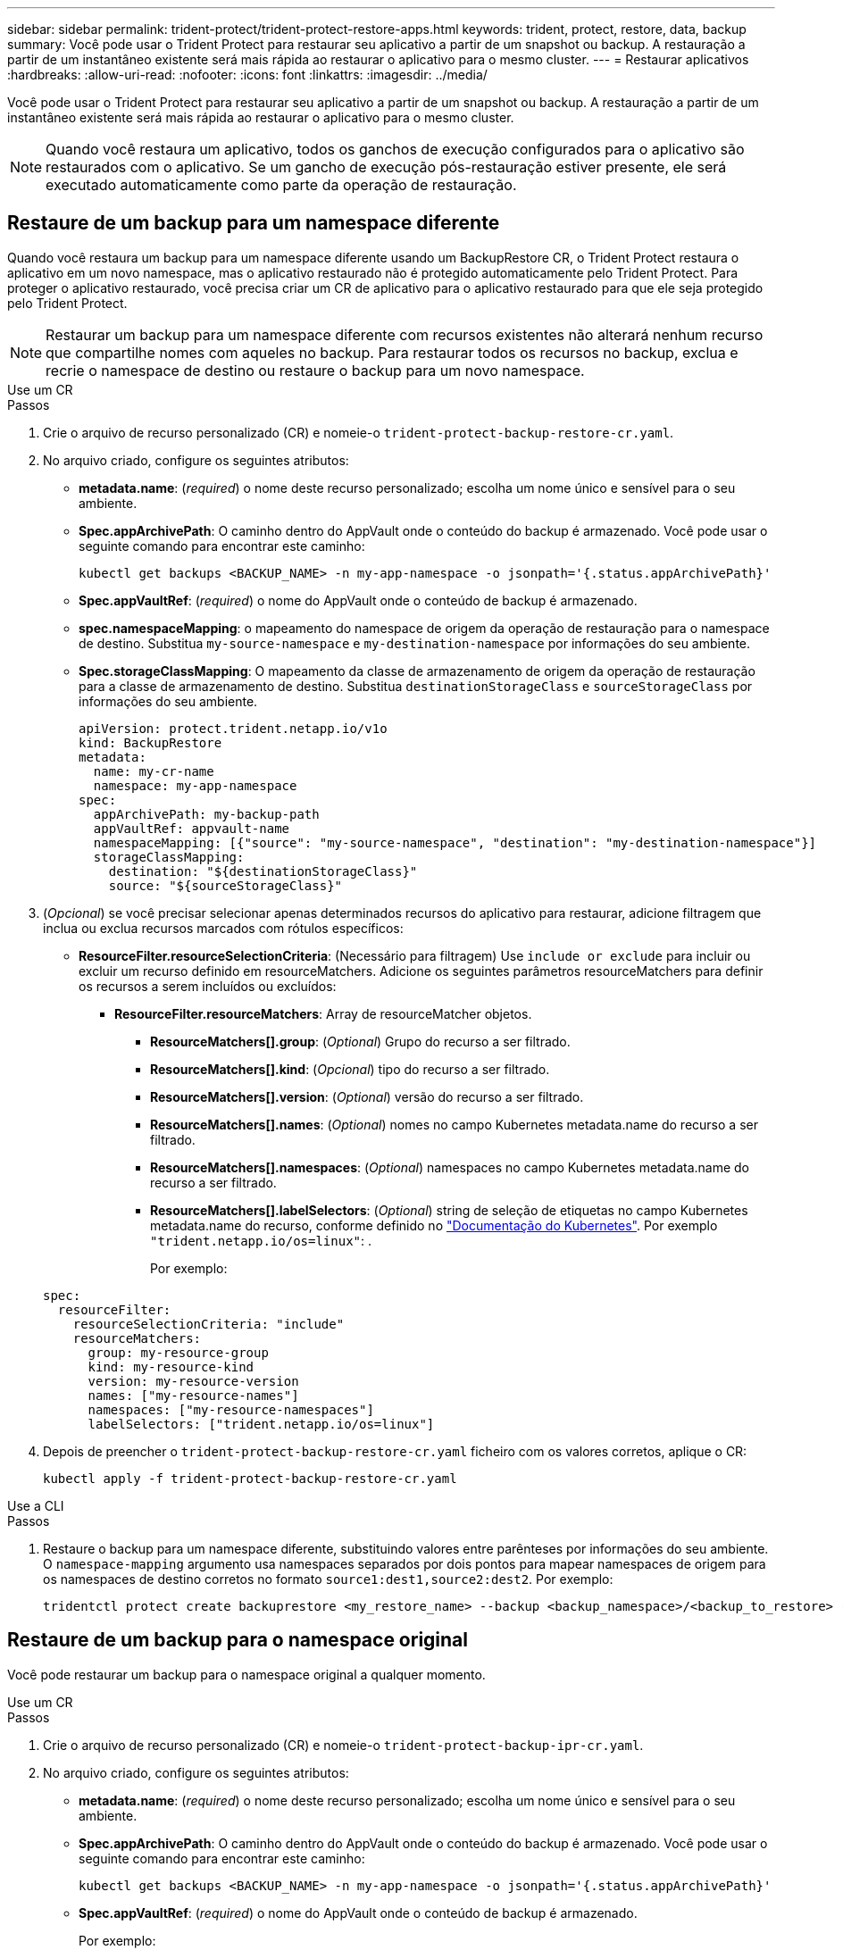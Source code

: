 ---
sidebar: sidebar 
permalink: trident-protect/trident-protect-restore-apps.html 
keywords: trident, protect, restore, data, backup 
summary: Você pode usar o Trident Protect para restaurar seu aplicativo a partir de um snapshot ou backup. A restauração a partir de um instantâneo existente será mais rápida ao restaurar o aplicativo para o mesmo cluster. 
---
= Restaurar aplicativos
:hardbreaks:
:allow-uri-read: 
:nofooter: 
:icons: font
:linkattrs: 
:imagesdir: ../media/


[role="lead"]
Você pode usar o Trident Protect para restaurar seu aplicativo a partir de um snapshot ou backup. A restauração a partir de um instantâneo existente será mais rápida ao restaurar o aplicativo para o mesmo cluster.


NOTE: Quando você restaura um aplicativo, todos os ganchos de execução configurados para o aplicativo são restaurados com o aplicativo. Se um gancho de execução pós-restauração estiver presente, ele será executado automaticamente como parte da operação de restauração.



== Restaure de um backup para um namespace diferente

Quando você restaura um backup para um namespace diferente usando um BackupRestore CR, o Trident Protect restaura o aplicativo em um novo namespace, mas o aplicativo restaurado não é protegido automaticamente pelo Trident Protect. Para proteger o aplicativo restaurado, você precisa criar um CR de aplicativo para o aplicativo restaurado para que ele seja protegido pelo Trident Protect.


NOTE: Restaurar um backup para um namespace diferente com recursos existentes não alterará nenhum recurso que compartilhe nomes com aqueles no backup. Para restaurar todos os recursos no backup, exclua e recrie o namespace de destino ou restaure o backup para um novo namespace.

[role="tabbed-block"]
====
.Use um CR
--
.Passos
. Crie o arquivo de recurso personalizado (CR) e nomeie-o `trident-protect-backup-restore-cr.yaml`.
. No arquivo criado, configure os seguintes atributos:
+
** *metadata.name*: (_required_) o nome deste recurso personalizado; escolha um nome único e sensível para o seu ambiente.
** *Spec.appArchivePath*: O caminho dentro do AppVault onde o conteúdo do backup é armazenado. Você pode usar o seguinte comando para encontrar este caminho:
+
[source, console]
----
kubectl get backups <BACKUP_NAME> -n my-app-namespace -o jsonpath='{.status.appArchivePath}'
----
** *Spec.appVaultRef*: (_required_) o nome do AppVault onde o conteúdo de backup é armazenado.
** *spec.namespaceMapping*: o mapeamento do namespace de origem da operação de restauração para o namespace de destino. Substitua `my-source-namespace` e `my-destination-namespace` por informações do seu ambiente.
** *Spec.storageClassMapping*: O mapeamento da classe de armazenamento de origem da operação de restauração para a classe de armazenamento de destino. Substitua `destinationStorageClass` e `sourceStorageClass` por informações do seu ambiente.
+
[source, yaml]
----
apiVersion: protect.trident.netapp.io/v1o
kind: BackupRestore
metadata:
  name: my-cr-name
  namespace: my-app-namespace
spec:
  appArchivePath: my-backup-path
  appVaultRef: appvault-name
  namespaceMapping: [{"source": "my-source-namespace", "destination": "my-destination-namespace"}]
  storageClassMapping:
    destination: "${destinationStorageClass}"
    source: "${sourceStorageClass}"
----


. (_Opcional_) se você precisar selecionar apenas determinados recursos do aplicativo para restaurar, adicione filtragem que inclua ou exclua recursos marcados com rótulos específicos:
+
** *ResourceFilter.resourceSelectionCriteria*: (Necessário para filtragem) Use `include or exclude` para incluir ou excluir um recurso definido em resourceMatchers. Adicione os seguintes parâmetros resourceMatchers para definir os recursos a serem incluídos ou excluídos:
+
*** *ResourceFilter.resourceMatchers*: Array de resourceMatcher objetos.
+
**** *ResourceMatchers[].group*: (_Optional_) Grupo do recurso a ser filtrado.
**** *ResourceMatchers[].kind*: (_Opcional_) tipo do recurso a ser filtrado.
**** *ResourceMatchers[].version*: (_Optional_) versão do recurso a ser filtrado.
**** *ResourceMatchers[].names*: (_Optional_) nomes no campo Kubernetes metadata.name do recurso a ser filtrado.
**** *ResourceMatchers[].namespaces*: (_Optional_) namespaces no campo Kubernetes metadata.name do recurso a ser filtrado.
**** *ResourceMatchers[].labelSelectors*: (_Optional_) string de seleção de etiquetas no campo Kubernetes metadata.name do recurso, conforme definido no https://kubernetes.io/docs/concepts/overview/working-with-objects/labels/#label-selectors["Documentação do Kubernetes"^]. Por exemplo `"trident.netapp.io/os=linux"`: .
+
Por exemplo:

+
[source, yaml]
----
spec:
  resourceFilter:
    resourceSelectionCriteria: "include"
    resourceMatchers:
      group: my-resource-group
      kind: my-resource-kind
      version: my-resource-version
      names: ["my-resource-names"]
      namespaces: ["my-resource-namespaces"]
      labelSelectors: ["trident.netapp.io/os=linux"]
----






. Depois de preencher o `trident-protect-backup-restore-cr.yaml` ficheiro com os valores corretos, aplique o CR:
+
[source, console]
----
kubectl apply -f trident-protect-backup-restore-cr.yaml
----


--
.Use a CLI
--
.Passos
. Restaure o backup para um namespace diferente, substituindo valores entre parênteses por informações do seu ambiente. O `namespace-mapping` argumento usa namespaces separados por dois pontos para mapear namespaces de origem para os namespaces de destino corretos no formato `source1:dest1,source2:dest2`. Por exemplo:
+
[source, console]
----
tridentctl protect create backuprestore <my_restore_name> --backup <backup_namespace>/<backup_to_restore> --namespace-mapping <source_to_destination_namespace_mapping>
----


--
====


== Restaure de um backup para o namespace original

Você pode restaurar um backup para o namespace original a qualquer momento.

[role="tabbed-block"]
====
.Use um CR
--
.Passos
. Crie o arquivo de recurso personalizado (CR) e nomeie-o `trident-protect-backup-ipr-cr.yaml`.
. No arquivo criado, configure os seguintes atributos:
+
** *metadata.name*: (_required_) o nome deste recurso personalizado; escolha um nome único e sensível para o seu ambiente.
** *Spec.appArchivePath*: O caminho dentro do AppVault onde o conteúdo do backup é armazenado. Você pode usar o seguinte comando para encontrar este caminho:
+
[source, console]
----
kubectl get backups <BACKUP_NAME> -n my-app-namespace -o jsonpath='{.status.appArchivePath}'
----
** *Spec.appVaultRef*: (_required_) o nome do AppVault onde o conteúdo de backup é armazenado.
+
Por exemplo:

+
[source, yaml]
----
apiVersion: protect.trident.netapp.io/v1
kind: BackupInplaceRestore
metadata:
  name: my-cr-name
  namespace: my-app-namespace
spec:
  appArchivePath: my-backup-path
  appVaultRef: appvault-name
----


. (_Opcional_) se você precisar selecionar apenas determinados recursos do aplicativo para restaurar, adicione filtragem que inclua ou exclua recursos marcados com rótulos específicos:
+
** *ResourceFilter.resourceSelectionCriteria*: (Necessário para filtragem) Use `include or exclude` para incluir ou excluir um recurso definido em resourceMatchers. Adicione os seguintes parâmetros resourceMatchers para definir os recursos a serem incluídos ou excluídos:
+
*** *ResourceFilter.resourceMatchers*: Array de resourceMatcher objetos.
+
**** *ResourceMatchers[].group*: (_Optional_) Grupo do recurso a ser filtrado.
**** *ResourceMatchers[].kind*: (_Opcional_) tipo do recurso a ser filtrado.
**** *ResourceMatchers[].version*: (_Optional_) versão do recurso a ser filtrado.
**** *ResourceMatchers[].names*: (_Optional_) nomes no campo Kubernetes metadata.name do recurso a ser filtrado.
**** *ResourceMatchers[].namespaces*: (_Optional_) namespaces no campo Kubernetes metadata.name do recurso a ser filtrado.
**** *ResourceMatchers[].labelSelectors*: (_Optional_) string de seleção de etiquetas no campo Kubernetes metadata.name do recurso, conforme definido no https://kubernetes.io/docs/concepts/overview/working-with-objects/labels/#label-selectors["Documentação do Kubernetes"^]. Por exemplo `"trident.netapp.io/os=linux"`: .
+
Por exemplo:

+
[source, yaml]
----
spec:
  resourceFilter:
    resourceSelectionCriteria: "include"
    resourceMatchers:
      group: my-resource-group
      kind: my-resource-kind
      version: my-resource-version
      names: ["my-resource-names"]
      namespaces: ["my-resource-namespaces"]
      labelSelectors: ["trident.netapp.io/os=linux"]
----






. Depois de preencher o `trident-protect-backup-ipr-cr.yaml` ficheiro com os valores corretos, aplique o CR:
+
[source, console]
----
kubectl apply -f trident-protect-backup-ipr-cr.yaml
----


--
.Use a CLI
--
.Passos
. Restaure o backup para o namespace original, substituindo valores entre parênteses por informações do seu ambiente. O `backup` argumento usa um namespace e um nome de backup no formato `<namespace>/<name>`. Por exemplo:
+
[source, console]
----
tridentctl protect create backupinplacerestore <my_restore_name> --backup <namespace/backup_to_restore>
----


--
====


== Restauração de um snapshot para um namespace diferente

É possível restaurar dados de um snapshot usando um arquivo de recurso personalizado (CR) para um namespace diferente ou namespace de origem original. Quando você restaura um snapshot para um namespace diferente usando um SnapshotRestore CR, o Trident Protect restaura o aplicativo em um novo namespace, mas o aplicativo restaurado não é protegido automaticamente pelo Trident Protect. Para proteger o aplicativo restaurado, você precisa criar um CR de aplicativo para o aplicativo restaurado para que ele seja protegido pelo Trident Protect.

[role="tabbed-block"]
====
.Use um CR
--
.Passos
. Crie o arquivo de recurso personalizado (CR) e nomeie-o `trident-protect-snapshot-restore-cr.yaml`.
. No arquivo criado, configure os seguintes atributos:
+
** *metadata.name*: (_required_) o nome deste recurso personalizado; escolha um nome único e sensível para o seu ambiente.
** *Spec.appVaultRef*: (_required_) o nome do AppVault onde o conteúdo do instantâneo é armazenado.
** *Spec.appArchivePath*: O caminho dentro do AppVault onde o conteúdo do snapshot é armazenado. Você pode usar o seguinte comando para encontrar este caminho:
+
[source, console]
----
kubectl get snapshots <SNAPHOT_NAME> -n my-app-namespace -o jsonpath='{.status.appArchivePath}'
----
** *spec.namespaceMapping*: o mapeamento do namespace de origem da operação de restauração para o namespace de destino. Substitua `my-source-namespace` e `my-destination-namespace` por informações do seu ambiente.
** *Spec.storageClassMapping*: O mapeamento da classe de armazenamento de origem da operação de restauração para a classe de armazenamento de destino. Substitua `destinationStorageClass` e `sourceStorageClass` por informações do seu ambiente.
+
[source, yaml]
----
apiVersion: protect.trident.netapp.io/v1
kind: SnapshotRestore
metadata:
  name: my-cr-name
  namespace: my-app-namespace
spec:
  appVaultRef: appvault-name
  appArchivePath: my-snapshot-path
  namespaceMapping: [{"source": "my-source-namespace", "destination": "my-destination-namespace"}]
  storageClassMapping:
    destination: "${destinationStorageClass}"
    source: "${sourceStorageClass}"
----


. (_Opcional_) se você precisar selecionar apenas determinados recursos do aplicativo para restaurar, adicione filtragem que inclua ou exclua recursos marcados com rótulos específicos:
+
** *ResourceFilter.resourceSelectionCriteria*: (Necessário para filtragem) Use `include or exclude` para incluir ou excluir um recurso definido em resourceMatchers. Adicione os seguintes parâmetros resourceMatchers para definir os recursos a serem incluídos ou excluídos:
+
*** *ResourceFilter.resourceMatchers*: Array de resourceMatcher objetos.
+
**** *ResourceMatchers[].group*: (_Optional_) Grupo do recurso a ser filtrado.
**** *ResourceMatchers[].kind*: (_Opcional_) tipo do recurso a ser filtrado.
**** *ResourceMatchers[].version*: (_Optional_) versão do recurso a ser filtrado.
**** *ResourceMatchers[].names*: (_Optional_) nomes no campo Kubernetes metadata.name do recurso a ser filtrado.
**** *ResourceMatchers[].namespaces*: (_Optional_) namespaces no campo Kubernetes metadata.name do recurso a ser filtrado.
**** *ResourceMatchers[].labelSelectors*: (_Optional_) string de seleção de etiquetas no campo Kubernetes metadata.name do recurso, conforme definido no https://kubernetes.io/docs/concepts/overview/working-with-objects/labels/#label-selectors["Documentação do Kubernetes"^]. Por exemplo `"trident.netapp.io/os=linux"`: .
+
Por exemplo:

+
[source, yaml]
----
spec:
  resourceFilter:
    resourceSelectionCriteria: "include"
    resourceMatchers:
      group: my-resource-group
      kind: my-resource-kind
      version: my-resource-version
      names: ["my-resource-names"]
      namespaces: ["my-resource-namespaces"]
      labelSelectors: ["trident.netapp.io/os=linux"]
----






. Depois de preencher o `trident-protect-snapshot-restore-cr.yaml` ficheiro com os valores corretos, aplique o CR:
+
[source, console]
----
kubectl apply -f trident-protect-snapshot-restore-cr.yaml
----


--
.Use a CLI
--
.Passos
. Restaure o snapshot para um namespace diferente, substituindo valores entre parênteses por informações do seu ambiente.
+
** O `snapshot` argumento usa um namespace e um nome instantâneo no formato `<namespace>/<name>`.
** O `namespace-mapping` argumento usa namespaces separados por dois pontos para mapear namespaces de origem para os namespaces de destino corretos no formato `source1:dest1,source2:dest2`.
+
Por exemplo:

+
[source, console]
----
tridentctl protect create snapshotrestore <my_restore_name> --snapshot <namespace/snapshot_to_restore> --namespace-mapping <source_to_destination_namespace_mapping>
----




--
====


== Restauração de um snapshot para o namespace original

Você pode restaurar um snapshot para o namespace original a qualquer momento.

[role="tabbed-block"]
====
.Use um CR
--
.Passos
. Crie o arquivo de recurso personalizado (CR) e nomeie-o `trident-protect-snapshot-ipr-cr.yaml`.
. No arquivo criado, configure os seguintes atributos:
+
** *metadata.name*: (_required_) o nome deste recurso personalizado; escolha um nome único e sensível para o seu ambiente.
** *Spec.appVaultRef*: (_required_) o nome do AppVault onde o conteúdo do instantâneo é armazenado.
** *Spec.appArchivePath*: O caminho dentro do AppVault onde o conteúdo do snapshot é armazenado. Você pode usar o seguinte comando para encontrar este caminho:
+
[source, console]
----
kubectl get snapshots <SNAPSHOT_NAME> -n my-app-namespace -o jsonpath='{.status.appArchivePath}'
----
+
[source, yaml]
----
apiVersion: protect.trident.netapp.io/v1
kind: SnapshotInplaceRestore
metadata:
  name: my-cr-name
  namespace: my-app-namespace
spec:
  appVaultRef: appvault-name
    appArchivePath: my-snapshot-path
----


. (_Opcional_) se você precisar selecionar apenas determinados recursos do aplicativo para restaurar, adicione filtragem que inclua ou exclua recursos marcados com rótulos específicos:
+
** *ResourceFilter.resourceSelectionCriteria*: (Necessário para filtragem) Use `include or exclude` para incluir ou excluir um recurso definido em resourceMatchers. Adicione os seguintes parâmetros resourceMatchers para definir os recursos a serem incluídos ou excluídos:
+
*** *ResourceFilter.resourceMatchers*: Array de resourceMatcher objetos.
+
**** *ResourceMatchers[].group*: (_Optional_) Grupo do recurso a ser filtrado.
**** *ResourceMatchers[].kind*: (_Opcional_) tipo do recurso a ser filtrado.
**** *ResourceMatchers[].version*: (_Optional_) versão do recurso a ser filtrado.
**** *ResourceMatchers[].names*: (_Optional_) nomes no campo Kubernetes metadata.name do recurso a ser filtrado.
**** *ResourceMatchers[].namespaces*: (_Optional_) namespaces no campo Kubernetes metadata.name do recurso a ser filtrado.
**** *ResourceMatchers[].labelSelectors*: (_Optional_) string de seleção de etiquetas no campo Kubernetes metadata.name do recurso, conforme definido no https://kubernetes.io/docs/concepts/overview/working-with-objects/labels/#label-selectors["Documentação do Kubernetes"^]. Por exemplo `"trident.netapp.io/os=linux"`: .
+
Por exemplo:

+
[source, yaml]
----
spec:
  resourceFilter:
    resourceSelectionCriteria: "include"
    resourceMatchers:
      group: my-resource-group
      kind: my-resource-kind
      version: my-resource-version
      names: ["my-resource-names"]
      namespaces: ["my-resource-namespaces"]
      labelSelectors: ["trident.netapp.io/os=linux"]
----






. Depois de preencher o `trident-protect-snapshot-ipr-cr.yaml` ficheiro com os valores corretos, aplique o CR:
+
[source, console]
----
kubectl apply -f trident-protect-snapshot-ipr-cr.yaml
----


--
.Use a CLI
--
.Passos
. Restaure o snapshot para o namespace original, substituindo valores entre parênteses por informações do seu ambiente. Por exemplo:
+
[source, console]
----
tridentctl protect create snapshotinplacerestore <my_restore_name> --snapshot <snapshot_to_restore>
----


--
====


== Verifique o status de uma operação de restauração

Você pode usar a linha de comando para verificar o status de uma operação de restauração que está em andamento, concluiu ou falhou.

.Passos
. Use o seguinte comando para recuperar o status da operação de restauração, substituindo valores em brackes por informações do seu ambiente:
+
[source, console]
----
kubectl get backuprestore -n <namespace_name> <my_restore_cr_name> -o jsonpath='{.status}'
----

